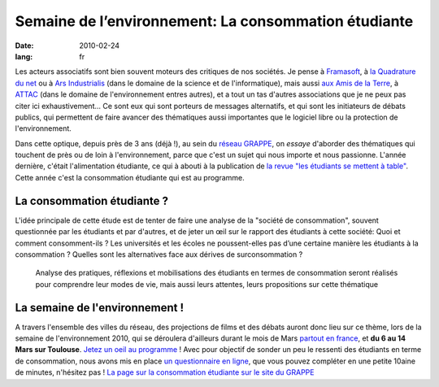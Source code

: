 Semaine de l’environnement: La consommation étudiante
#####################################################

:date: 2010-02-24
:lang: fr

Les acteurs associatifs sont bien souvent moteurs des critiques de nos sociétés. Je pense à `Framasoft <http://www.framasoft.net/>`_, à `la Quadrature du net <http://www.laquadrature.net/>`_ ou à `Ars Industrialis <http://www.arsindustrialis.org/>`_ (dans le domaine de la science et de l'informatique), mais aussi `aux Amis de la Terre <http://www.amisdelaterre.org/>`_, à `ATTAC <http://www.attac.org/>`_ (dans le domaine de l'environnement entres autres), et a tout un tas d'autres associations que je ne peux pas citer ici exhaustivement... Ce sont eux qui sont porteurs de messages alternatifs, et qui sont les initiateurs de débats publics, qui permettent de faire avancer des thématiques aussi importantes que le logiciel libre ou la protection de l'environnement.

Dans cette optique, depuis près de 3 ans (déjà !), au sein du
`réseau GRAPPE <http://www.reseaugrappe.org>`_, on *essaye*
d'aborder des thématiques qui touchent de près ou de loin à
l'environnement, parce que c'est un sujet qui nous importe et nous
passionne. L'année dernière, c'était l'alimentation étudiante, ce
qui à abouti à la publication de
`la revue "les étudiants se mettent à table" <http://public.reseaugrappe.org/alimentation.pdf>`_.
Cette année c'est la consommation étudiante qui est au programme.

La consommation étudiante ?
~~~~~~~~~~~~~~~~~~~~~~~~~~~

L'idée principale de cette étude est de tenter de faire une analyse
de la "société de consommation", souvent questionnée par les
étudiants et par d'autres, et de jeter un œil sur le rapport des
étudiants à cette société: Quoi et comment consomment-ils ? Les
universités et les écoles ne poussent-elles pas d’une certaine
manière les étudiants à la consommation ? Quelles sont les
alternatives face aux dérives de surconsommation ?

    Analyse des pratiques, réflexions et mobilisations des étudiants en
    termes de consommation seront réalisés pour comprendre leur modes
    de vie, mais aussi leurs attentes, leurs propositions sur cette
    thématique

La semaine de l'environnement !
~~~~~~~~~~~~~~~~~~~~~~~~~~~~~~~

A travers l'ensemble des villes du réseau,
des projections de films et des débats auront donc lieu sur ce
thème, lors de la semaine de l'environnement 2010, qui se déroulera
d'ailleurs durant le mois de Mars
`partout en france <http://www.reseaugrappe.org/la-semaine-de-lenvironnement-programme/>`_,
et **du 6 au 14 Mars sur Toulouse**.
`Jetez un oeil au programme <http://docs.notmyidea.org/sde/prog-toulouse.pdf>`_
! Avec pour objectif de sonder un peu le ressenti des étudiants en
terme de consommation, nous avons mis en place
`un questionnaire en ligne <http://spreadsheets.google.com/viewform?formkey=dHV2bVllS2lWbzhyV3NBN3NUbi1TM2c6MA>`_,
que vous pouvez compléter en une petite 10aine de minutes,
n'hésitez pas !
`La page sur la consommation étudiante sur le site du GRAPPE <http://www.reseaugrappe.org/consommation/>`_
